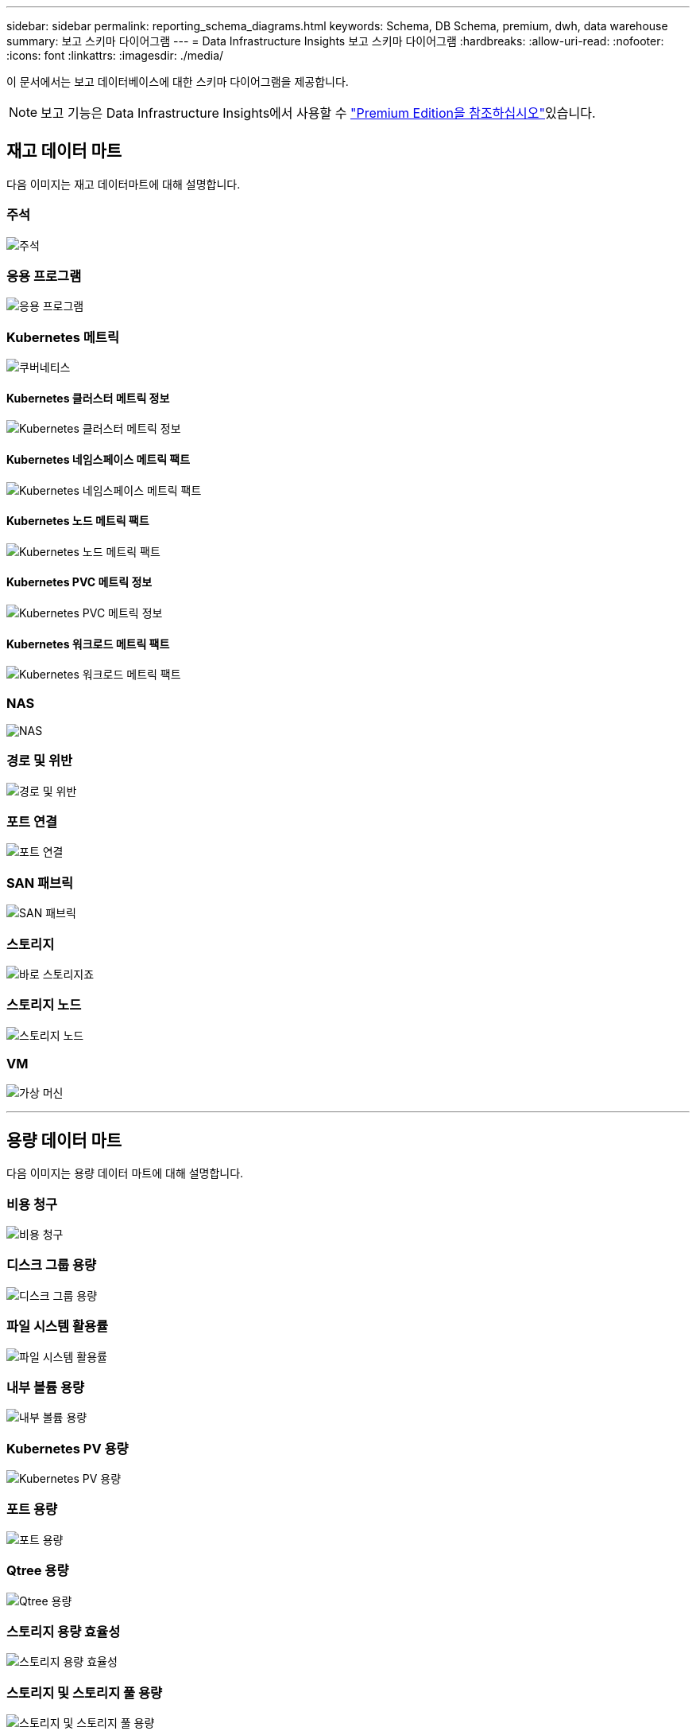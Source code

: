 ---
sidebar: sidebar 
permalink: reporting_schema_diagrams.html 
keywords: Schema, DB Schema, premium, dwh, data warehouse 
summary: 보고 스키마 다이어그램 
---
= Data Infrastructure Insights 보고 스키마 다이어그램
:hardbreaks:
:allow-uri-read: 
:nofooter: 
:icons: font
:linkattrs: 
:imagesdir: ./media/


[role="lead"]
이 문서에서는 보고 데이터베이스에 대한 스키마 다이어그램을 제공합니다.


NOTE: 보고 기능은 Data Infrastructure Insights에서 사용할 수 link:concept_subscribing_to_cloud_insights.html["Premium Edition을 참조하십시오"]있습니다.



== 재고 데이터 마트

다음 이미지는 재고 데이터마트에 대해 설명합니다.



=== 주석

image:annotations.png["주석"]



=== 응용 프로그램

image:apps_annot.jpg["응용 프로그램"]



=== Kubernetes 메트릭

image:k8s.jpg["쿠버네티스"]



==== Kubernetes 클러스터 메트릭 정보

image:k8s_cluster_metrics_fact.jpg["Kubernetes 클러스터 메트릭 정보"]



==== Kubernetes 네임스페이스 메트릭 팩트

image:k8s_namespace_metrics_fact.jpg["Kubernetes 네임스페이스 메트릭 팩트"]



==== Kubernetes 노드 메트릭 팩트

image:k8s_node_metrics_fact.jpg["Kubernetes 노드 메트릭 팩트"]



==== Kubernetes PVC 메트릭 정보

image:k8s_pvc_metrics_fact.jpg["Kubernetes PVC 메트릭 정보"]



==== Kubernetes 워크로드 메트릭 팩트

image:k8s_workload_metrics_fact.jpg["Kubernetes 워크로드 메트릭 팩트"]



=== NAS

image:nas.jpg["NAS"]



=== 경로 및 위반

image:logical.jpg["경로 및 위반"]



=== 포트 연결

image:connectivity.jpg["포트 연결"]



=== SAN 패브릭

image:fabric.jpg["SAN 패브릭"]



=== 스토리지

image:storage.jpg["바로 스토리지죠"]



=== 스토리지 노드

image:storage_node.jpg["스토리지 노드"]



=== VM

image:vm.jpg["가상 머신"]

'''


== 용량 데이터 마트

다음 이미지는 용량 데이터 마트에 대해 설명합니다.



=== 비용 청구

image:Chargeback_Fact.jpg["비용 청구"]



=== 디스크 그룹 용량

image:Disk_Group_Capacity.jpg["디스크 그룹 용량"]



=== 파일 시스템 활용률

image:fs_util.jpg["파일 시스템 활용률"]



=== 내부 볼륨 용량

image:Internal_Volume_Capacity_Fact.jpg["내부 볼륨 용량"]



=== Kubernetes PV 용량

image:k8s_pvc_capacity_fact.jpg["Kubernetes PV 용량"]



=== 포트 용량

image:ports.png["포트 용량"]



=== Qtree 용량

image:Qtree_Capacity_Fact.jpg["Qtree 용량"]



=== 스토리지 용량 효율성

image:efficiency.jpg["스토리지 용량 효율성"]



=== 스토리지 및 스토리지 풀 용량

image:Storage_and_Storage_Pool_Capacity_Fact.jpg["스토리지 및 스토리지 풀 용량"]



=== 스토리지 노드 용량

image:Storage_Node_Capacity_Fact.jpg["스토리지 노드 용량"]



=== VM 용량

image:VM_Capacity_Fact.jpg["VM 용량"]



=== 볼륨 용량

image:Volume_Capacity.jpg["볼륨 용량"]

'''


== 성능 데이터 센터

다음 이미지는 성능 데이터 마트에 대해 설명합니다.



=== 애플리케이션 볼륨의 시간별 성능

image:application_performance_fact.jpg["애플리케이션 볼륨의 시간별 성능"]



=== 클러스터 스위치 성능

image:cluster_switch_performance_fact.jpg["클러스터 스위치 성능"]



=== 디스크 일일 성능

image:disk_daily_performance_fact.jpg["디스크 일일 성능"]



=== 디스크 시간별 성능

image:disk_hourly_performance_fact.jpg["디스크 시간별 성능"]



=== 호스트 시간별 성능

image:host_performance_fact.jpg["호스트 시간별 성능"]



=== 호스트 VM 일일 성능

image:host_vm_daily_performance_fact.jpg["호스트 VM 일일 성능"]



=== 호스트 VM 시간별 성능

image:host_vm_hourly_performance_fact.jpg["호스트 VM 시간별 성능"]



=== 내부 볼륨 시간별 성능

image:internal_volume_performance_fact.jpg["내부 볼륨 시간별 성능"]



=== 내부 볼륨 일일 성능

image:internal_volume_daily_performance_fact.jpg["내부 볼륨 일일 성능"]



=== Qtree 일별 성능

image:QtreeDailyPerformanceFact.jpg["Qtree 일별 성능"]



=== Qtree 시간당 성능

image:QtreeHourlyPerformanceFact.jpg["Qtree 시간별 성능"]



=== 스토리지 노드 일별 성능

image:storage_node_daily_performance_fact.jpg["스토리지 노드 일별 성능"]



=== 스토리지 노드 시간별 성능 향상

image:storage_node_hourly_performance_fact.jpg["스토리지 노드 시간별 성능 향상"]



=== 호스트에 대한 시간별 성능 전환

image:switch_performance_for_host_hourly_fact.jpg["호스트에 대한 시간별 성능 전환"]



=== 포트의 시간별 성능 전환

image:switch_performance_for_port_hourly_fact.jpg["포트의 시간별 성능 전환"]



=== 스토리지에 대한 시간별 성능 전환

image:switch_performance_for_storage_hourly_fact.jpg["스토리지에 대한 시간별 성능 전환"]



=== 테이프에 대한 시간별 성능 전환

image:switch_performance_for_tape_hourly_fact.jpg["테이프에 대한 시간별 성능 전환"]



=== VM 성능

image:vm_hourly_performance_fact.png["VM 성능"]



=== 호스트의 VM 일일 성능

image:vm_daily_performance_fact.png["호스트의 VM 일일 성능"]



=== 호스트에 대한 VM 시간별 성능

image:vmware_host_performance_fact.jpg["VM 시간별 호스트 성능"]



=== 호스트의 VM 일일 성능

image:vm_daily_performance_fact.png["호스트의 VM 일일 성능"]



=== 호스트에 대한 VM 시간별 성능

image:vm_hourly_performance_fact.png["호스트에 대한 VM 시간별 성능"]



=== VMDK 일별 성능

image:vmdk_daily_performance_fact.jpg["VMDK 일별 성능"]



=== VMDK의 시간별 성능

image:vmdk_hourly_performance_fact.jpg["VMDK의 시간별 성능"]



=== 볼륨 시간별 성능

image:volume_performance_fact.jpg["볼륨 시간별 성능"]



=== 볼륨 일일 성능

image:volume_daily_performance_fact.jpg["볼륨 일일 성능"]
